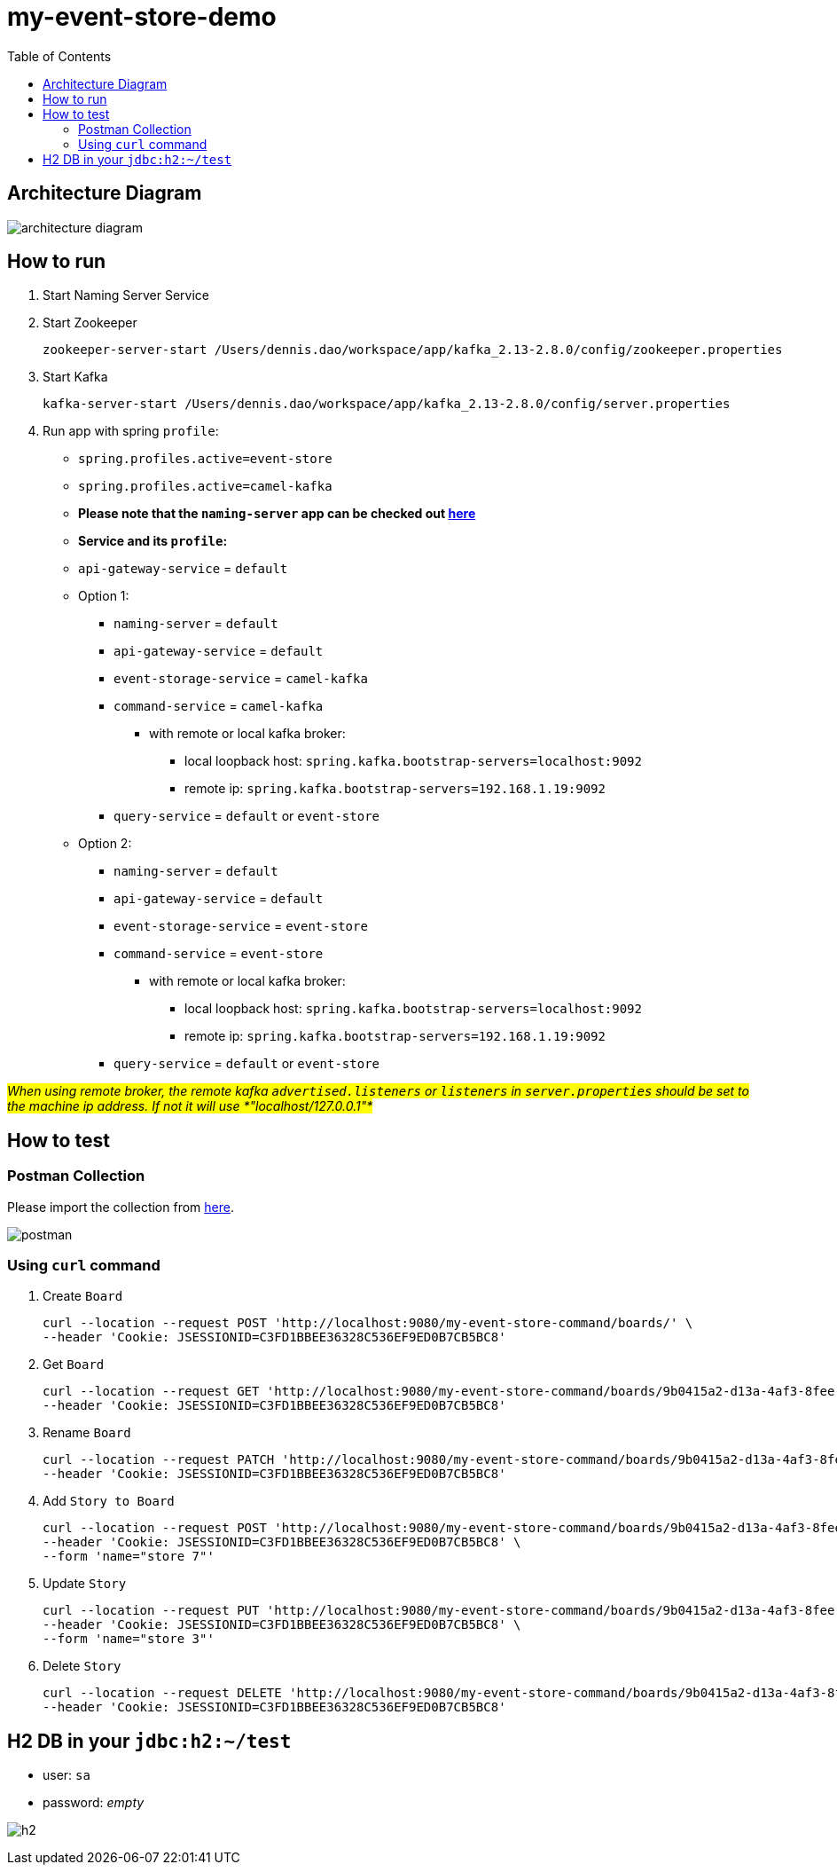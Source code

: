 = my-event-store-demo
:icons: font
:iconsdir: docs/resources/icons
:toc:

== Architecture Diagram

image:docs/resources/images/architecture_diagram.png[]

== How to run
. Start Naming Server Service
. Start Zookeeper
+
[source,bash]
----
zookeeper-server-start /Users/dennis.dao/workspace/app/kafka_2.13-2.8.0/config/zookeeper.properties
----

. Start Kafka
+
[source,bash]
----
kafka-server-start /Users/dennis.dao/workspace/app/kafka_2.13-2.8.0/config/server.properties
----

. Run app with spring `profile`:

  * `spring.profiles.active=event-store`
  * `spring.profiles.active=camel-kafka`
  * **Please note that the `naming-server` app can be checked out https://bitbucket.org/simbataisa/mynetflix-eureka-naming-server/src/master/[here]**

  * **Service and its `profile`:**
    * `api-gateway-service` = `default`
    * Option 1:
      ** `naming-server` = `default`
      ** `api-gateway-service` = `default`
      ** `event-storage-service` = `camel-kafka`
      ** `command-service` = `camel-kafka`
        *** with remote or local kafka broker:
        **** local loopback host: `spring.kafka.bootstrap-servers=localhost:9092`
        **** remote ip: `spring.kafka.bootstrap-servers=192.168.1.19:9092`
      ** `query-service` = `default` or `event-store`
    * Option 2:
      ** `naming-server` = `default`
      ** `api-gateway-service` = `default`
      ** `event-storage-service` = `event-store`
      ** `command-service` = `event-store`
        *** with remote or local kafka broker:
        **** local loopback host: `spring.kafka.bootstrap-servers=localhost:9092`
        **** remote ip: `spring.kafka.bootstrap-servers=192.168.1.19:9092`
      ** `query-service` = `default` or `event-store`

#_When using remote broker, the remote kafka `advertised.listeners` or `listeners` in `server.properties` should be set to the machine
ip address. If not it will use *"localhost/127.0.0.1"*_#

== How to test

=== Postman Collection
Please import the collection from link:docs/resources/CQRS_Event_Sourcing.postman_collection.json[here].

image::docs/resources/postman.png[]

=== Using `curl` command
. Create `Board`
+
[source, bash]
----
curl --location --request POST 'http://localhost:9080/my-event-store-command/boards/' \
--header 'Cookie: JSESSIONID=C3FD1BBEE36328C536EF9ED0B7CB5BC8'
----

. Get `Board`
+
[source, bash]
----
curl --location --request GET 'http://localhost:9080/my-event-store-command/boards/9b0415a2-d13a-4af3-8fee-9c902d47cc13' \
--header 'Cookie: JSESSIONID=C3FD1BBEE36328C536EF9ED0B7CB5BC8'
----

. Rename `Board`
+
[source, bash]
----
curl --location --request PATCH 'http://localhost:9080/my-event-store-command/boards/9b0415a2-d13a-4af3-8fee-9c902d47cc13?name=dennis 3' \
--header 'Cookie: JSESSIONID=C3FD1BBEE36328C536EF9ED0B7CB5BC8'
----

. Add `Story to Board`
+
[source, bash]
----
curl --location --request POST 'http://localhost:9080/my-event-store-command/boards/9b0415a2-d13a-4af3-8fee-9c902d47cc13/stories' \
--header 'Cookie: JSESSIONID=C3FD1BBEE36328C536EF9ED0B7CB5BC8' \
--form 'name="store 7"'
----

. Update `Story`
+
[source, bash]
----
curl --location --request PUT 'http://localhost:9080/my-event-store-command/boards/9b0415a2-d13a-4af3-8fee-9c902d47cc13/stories/fb7f25d5-3a68-4ab9-9aa9-3546e8847091?name=dennis story 1' \
--header 'Cookie: JSESSIONID=C3FD1BBEE36328C536EF9ED0B7CB5BC8' \
--form 'name="store 3"'
----

. Delete `Story`
+
[source, bash]
----
curl --location --request DELETE 'http://localhost:9080/my-event-store-command/boards/9b0415a2-d13a-4af3-8fee-9c902d47cc13/stories/fb7f25d5-3a68-4ab9-9aa9-3546e8847091' \
--header 'Cookie: JSESSIONID=C3FD1BBEE36328C536EF9ED0B7CB5BC8'
----

== H2 DB in your `jdbc:h2:~/test`
- user: `sa`
- password: _empty_

image:docs/resources/h2.png[h2]
